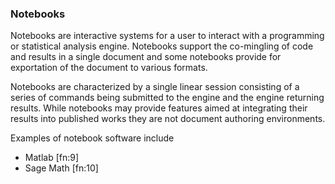 *** Notebooks
Notebooks are interactive systems for a user to interact with a
programming or statistical analysis engine.  Notebooks support the
co-mingling of code and results in a single document and some
notebooks provide for exportation of the document to various formats.

Notebooks are characterized by a single linear session consisting of a
series of commands being submitted to the engine and the engine
returning results.  While notebooks may provide features aimed at
integrating their results into published works they are not document
authoring environments.

Examples of notebook software include
- Matlab [fn:9]
- Sage Math [fn:10]
